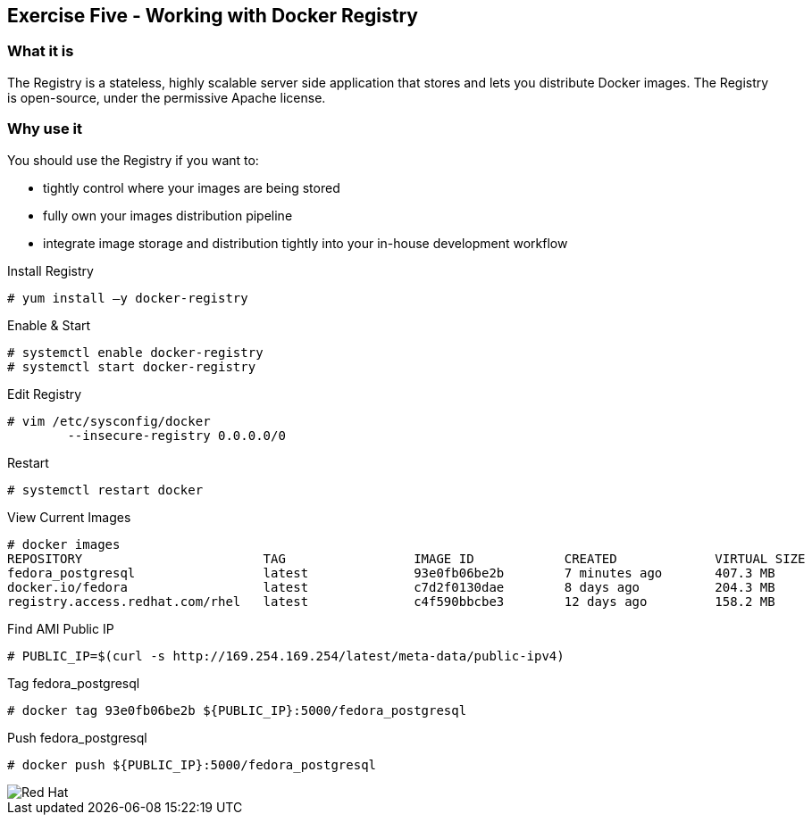 :imagesdir: ../_images

== Exercise Five - Working with Docker Registry

=== What it is
The Registry is a stateless, highly scalable server side application that stores and lets you distribute Docker images. The Registry is open-source, under the permissive Apache license.

=== Why use it
You should use the Registry if you want to:

- tightly control where your images are being stored
- fully own your images distribution pipeline
- integrate image storage and distribution tightly into your in-house development workflow


.Install Registry
[source]
----
# yum install –y docker-registry
----

.Enable & Start
[source]
----
# systemctl enable docker-registry
# systemctl start docker-registry
----

.Edit Registry
[source]
----
# vim /etc/sysconfig/docker
	--insecure-registry 0.0.0.0/0
----

.Restart
[source]
----
# systemctl restart docker
----


.View Current Images
[source]
----
# docker images
REPOSITORY                        TAG                 IMAGE ID            CREATED             VIRTUAL SIZE
fedora_postgresql                 latest              93e0fb06be2b        7 minutes ago       407.3 MB
docker.io/fedora                  latest              c7d2f0130dae        8 days ago          204.3 MB
registry.access.redhat.com/rhel   latest              c4f590bbcbe3        12 days ago         158.2 MB
----

.Find AMI Public IP
[source]
----
# PUBLIC_IP=$(curl -s http://169.254.169.254/latest/meta-data/public-ipv4)
----

.Tag fedora_postgresql
[source]
----
# docker tag 93e0fb06be2b ${PUBLIC_IP}:5000/fedora_postgresql
----

.Push fedora_postgresql
[source]
----
# docker push ${PUBLIC_IP}:5000/fedora_postgresql
----





image::redhat.svg['Red Hat']
